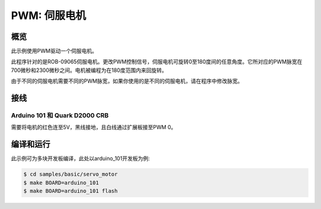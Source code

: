 .. _servo-motor-sample:

PWM: 伺服电机
################

概览
********

此示例使用PWM驱动一个伺服电机。

此程序针对的是ROB-09065伺服电机。更改PWM控制信号，伺服电机可旋转0至180度间的任意角度。它所对应的PWM脉宽在700微秒和2300微秒之间。电机被编程为在180度范围内来回旋转。

由于不同的伺服电机需要不同的PWM脉宽，如果你使用的是不同的伺服电机，请在程序中修改脉宽。

接线
******

Arduino 101 和 Quark D2000 CRB
===============================

需要将电机的红色连至5V，黑线接地，且白线通过扩展板接至PWM 0。

编译和运行
********************

此示例可为多块开发板编译，此处以arduino_101开发板为例:

.. code-block:: console

   $ cd samples/basic/servo_motor
   $ make BOARD=arduino_101
   $ make BOARD=arduino_101 flash
